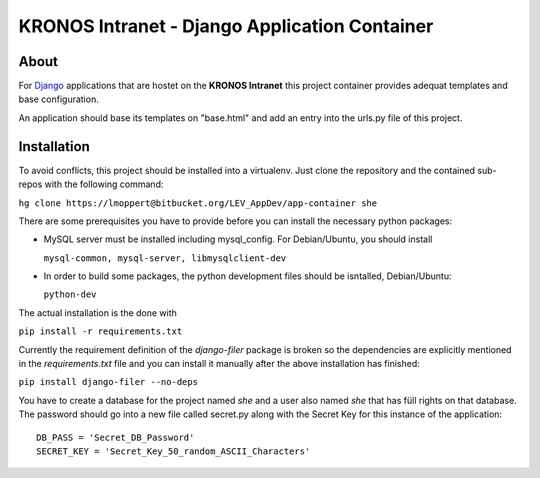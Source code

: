 ================================================
 KRONOS Intranet - Django Application Container
================================================

About
-----
For Django_ applications that are hostet on the **KRONOS Intranet**
this project container provides adequat templates and base configuration.

An application should base its templates on "base.html" and add an entry into
the urls.py file of this project.

Installation
------------
To avoid conflicts, this project should be installed into a virtualenv. Just
clone the repository and the contained sub-repos with the following command:

``hg clone https://lmoppert@bitbucket.org/LEV_AppDev/app-container she``

There are some prerequisites you have to provide before you can install the
necessary python packages:

* MySQL server must be installed including mysql_config. For Debian/Ubuntu, you
  should install 

  ``mysql-common, mysql-server, libmysqlclient-dev``
* In order to build some packages, the python development files should be
  isntalled, Debian/Ubuntu:
  
  ``python-dev``
The actual installation is the done with 

``pip install -r requirements.txt``

Currently the requirement definition of the *django-filer* package is broken
so the dependencies are explicitly mentioned in the *requirements.txt* file
and you can install it manually after the above installation has finished:

``pip install django-filer --no-deps``

You have to create a database for the project named *she* and a user also named *she* that has füll rights on that database. The password should go into a new file called secret.py
along with the Secret Key for this instance of the application::

  DB_PASS = 'Secret_DB_Password'
  SECRET_KEY = 'Secret_Key_50_random_ASCII_Characters'


.. _Django: https://www.djangoproject.com/